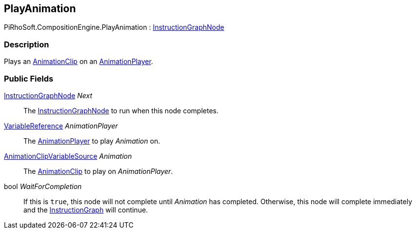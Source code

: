 [#reference/play-animation]

## PlayAnimation

PiRhoSoft.CompositionEngine.PlayAnimation : <<reference/instruction-graph-node.html,InstructionGraphNode>>

### Description

Plays an https://docs.unity3d.com/ScriptReference/AnimationClip.html[AnimationClip^] on an <<reference/animation-player.html,AnimationPlayer>>.

### Public Fields

<<reference/instruction-graph-node.html,InstructionGraphNode>> _Next_::

The <<reference/instruction-graph-node.html,InstructionGraphNode>> to run when this node completes.

<<reference/variable-reference.html,VariableReference>> _AnimationPlayer_::

The <<reference/animation-player.html,AnimationPlayer>> to play _Animation_ on.

<<reference/animation-clip-variable-source.html,AnimationClipVariableSource>> _Animation_::

The https://docs.unity3d.com/ScriptReference/AnimationClip.html[AnimationClip^] to play on _AnimationPlayer_.

bool _WaitForCompletion_::

If this is `true`, this node will not complete until _Animation_ has completed. Otherwise, this node will complete immediately and the <<reference/instruction-graph.html,InstructionGraph>> will continue.